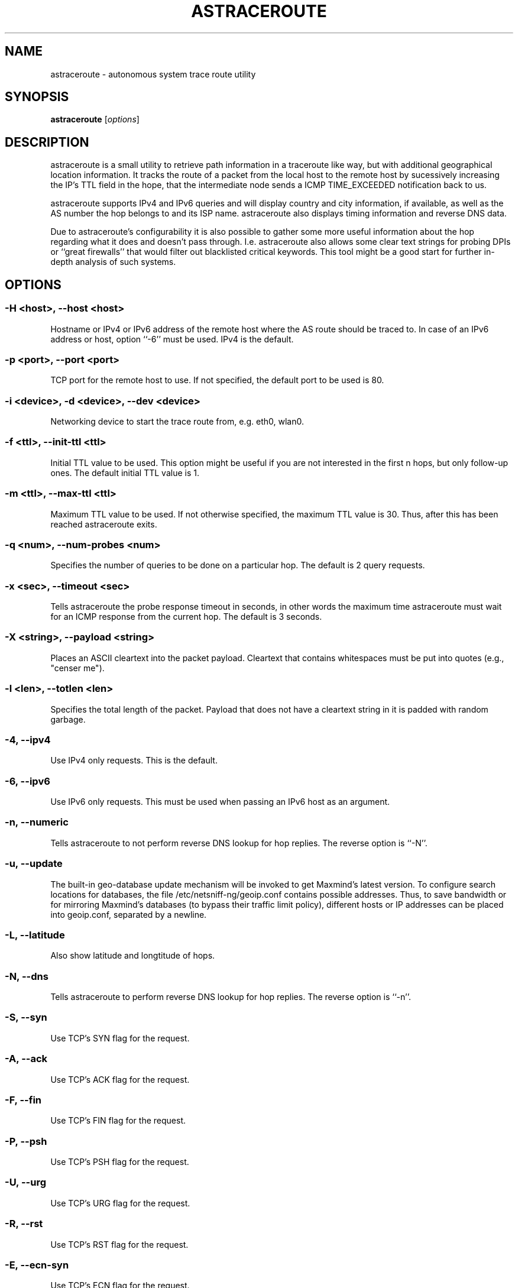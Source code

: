 .\" netsniff-ng - the packet sniffing beast
.\" Copyright 2013 Daniel Borkmann.
.\" Subject to the GPL, version 2.
.PP
.TH ASTRACEROUTE 8 "03 March 2013" "Linux" "netsniff-ng toolkit"
.SH NAME
astraceroute \- autonomous system trace route utility
.PP
.SH SYNOPSIS
.PP
\fB astraceroute\fR [\fIoptions\fR]
.PP
.SH DESCRIPTION
astraceroute is a small utility to retrieve path information in a traceroute
like way, but with additional geographical location information. It tracks the
route of a packet from the local host to the remote host by sucessively
increasing the IP's TTL field in the hope, that the intermediate node sends a
ICMP TIME_EXCEEDED notification back to us.
.PP
astraceroute supports IPv4 and IPv6 queries and will display country and city
information, if available, as well as the AS number the hop belongs to and its
ISP name. astraceroute also displays timing information and reverse DNS data.
.PP
Due to astraceroute's configurability it is also possible to gather some more
useful information about the hop regarding what it does and doesn't pass through.
I.e. astraceroute also allows some clear text strings for probing DPIs or
``great firewalls'' that would filter out blacklisted critical keywords. This
tool might be a good start for further in-depth analysis of such systems.
.PP
.SH OPTIONS
.PP
.SS -H <host>, --host <host>
Hostname or IPv4 or IPv6 address of the remote host where the AS route should
be traced to. In case of an IPv6 address or host, option ``-6'' must be
used. IPv4 is the default.
.PP
.SS -p <port>, --port <port>
TCP port for the remote host to use. If not specified, the default
port to be used is 80.
.PP
.SS -i <device>, -d <device>, --dev <device>
Networking device to start the trace route from, e.g. eth0, wlan0.
.PP
.SS -f <ttl>, --init-ttl <ttl>
Initial TTL value to be used. This option might be useful if you are not
interested in the first n hops, but only follow-up ones. The default
initial TTL value is 1.
.PP
.SS -m <ttl>, --max-ttl <ttl>
Maximum TTL value to be used. If not otherwise specified, the maximum
TTL value is 30. Thus, after this has been reached astraceroute exits.
.PP
.SS -q <num>, --num-probes <num>
Specifies the number of queries to be done on a particular hop. The
default is 2 query requests.
.PP
.SS -x <sec>, --timeout <sec>
Tells astraceroute the probe response timeout in seconds, in other words
the maximum time astraceroute must wait for an ICMP response from the current
hop. The default is 3 seconds.
.PP
.SS -X <string>, --payload <string>
Places an ASCII cleartext into the packet payload. Cleartext that
contains whitespaces must be put into quotes (e.g., "censer me").
.PP
.SS -l <len>, --totlen <len>
Specifies the total length of the packet. Payload that does not have a
cleartext string in it is padded with random garbage.
.PP
.SS -4, --ipv4
Use IPv4 only requests. This is the default.
.PP
.SS -6, --ipv6
Use IPv6 only requests. This must be used when passing an IPv6 host as an
argument.
.PP
.SS -n, --numeric
Tells astraceroute to not perform reverse DNS lookup for hop replies. The
reverse option is ``-N''.
.PP
.SS -u, --update
The built-in geo-database update mechanism will be invoked to get Maxmind's
latest version. To configure search locations for databases, the file
/etc/netsniff-ng/geoip.conf contains possible addresses. Thus, to save bandwidth
or for mirroring Maxmind's databases (to bypass their traffic limit policy),
different hosts or IP addresses can be placed into geoip.conf, separated by
a newline.
.PP
.SS -L, --latitude
Also show latitude and longtitude of hops.
.PP
.SS -N, --dns
Tells astraceroute to perform reverse DNS lookup for hop replies. The
reverse option is ``-n''.
.PP
.SS -S, --syn
Use TCP's SYN flag for the request.
.PP
.SS -A, --ack
Use TCP's ACK flag for the request.
.PP
.SS -F, --fin
Use TCP's FIN flag for the request.
.PP
.SS -P, --psh
Use TCP's PSH flag for the request.
.PP
.SS -U, --urg
Use TCP's URG flag for the request.
.PP
.SS -R, --rst
Use TCP's RST flag for the request.
.PP
.SS -E, --ecn-syn
Use TCP's ECN flag for the request.
.PP
.SS -t <tos>, --tos <tos>
Explicitly specify IP's TOS.
.PP
.SS -G, --nofrag
Set IP's no fragmentation flag.
.PP
.SS -Z, --show-packet
Show and dissect the returned packet.
.PP
.SS -v, --version
Show version information and exit.
.PP
.SS -h, --help
Show user help and exit.
.PP
.SH USAGE EXAMPLE
.PP
.SS astraceroute -i eth0 -N -S -H netsniff-ng.org
This sends out a TCP SYN probe via the ``eth0'' networking device to the
remote IPv4 host netsniff-ng.org. This request is most likely to pass. Also,
tell astraceroute to perform reverse DNS lookups for each hop.
.PP
.SS astraceroute -6 -i eth0 -S -E -N -H www.6bone.net
In this example, a TCP SYN/ECN probe for the IPv6 host www.6bone.net is being
performed. Also in this case, the ``eth0'' device is being used as well as a
reverse DNS lookup for each hop.
.PP
.SS astraceroute -i eth0 -N -F -H netsniff-ng.org
Here, we send out a TCP FIN probe to the remote host netsniff-ng.org. Again,
on each hop a reverse DNS lookup is being done and the queries are transmitted
from ``eth0''. IPv4 is used.
.PP
.SS astraceroute -i eth0 -N -FPU -H netsniff-ng.org
As in most other examples, we perform a trace route to IPv4 host netsniff-ng.org
and do a TCP Xmas probe this time.
.PP
.SS astraceroute -i eth0 -N -H netsniff-ng.org -X "censor-me" -Z
In this example, we have a Null probe to the remote host netsniff-ng.org, port
80 (default) and this time, we append the cleartext string "censor-me" into the
packet payload to test if a firewall/DPI will let this string pass. Such a trace
could be done once without and once with a blacklisted string to gather possible
information about censorhsip.
.PP
.SH NOTE
If a TCP-based probe will fail after a number of retries, astraceroute will
automatically fall back to ICMP-based probes to pass through firewalls resp.
routers.
.PP
To gather more information about astraceroute's displayed AS numbers, see e.g.,
http://bgp.he.net/AS<number>.
.PP
.SH BUGS
The geographical locations are estimated with the help of Maxmind's GeoIP
database and can or cannot deviate from the actual real physical location.
What one can do to decrease a possible error rate is to update the database
regularly e.g. with astraceroute's --update option.
.PP
At some point in time, we need a similar approach to gather more reliable path
information such as in paris-traceroute.
.PP
Due to the generic nature of astraceroute, it currently has a built-in mechanism
to stop the trace after a static number of hops, since the configurable TCP flags
can have anything included. It is possible to decrease this number of course.
In the future, if a SYN probe is sent out, there should be a listener thus we can
stop the trace if we detect a handshake in progress.
.PP
.SH LEGAL
astraceroute is licensed under the GNU GPL version 2.0.
.PP
.SH HISTORY
.B astraceroute
was originally written for the netsniff-ng toolkit by Daniel Borkmann. It
is currently maintained by Tobias Klauser <tklauser@distanz.ch> and Daniel
Borkmann <dborkma@tik.ee.ethz.ch>.
.PP
.SH SEE ALSO
.BR netsniff-ng (8),
.BR trafgen (8),
.BR mausezahn (8),
.BR ifpps (8),
.BR bpfc (8),
.BR flowtop (8),
.BR curvetun (8)
.PP
.SH AUTHOR
Manpage was written by Daniel Borkmann.
